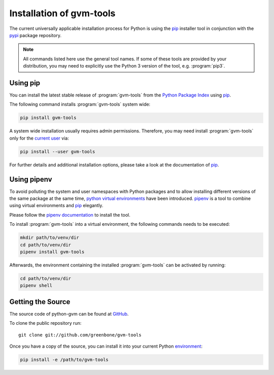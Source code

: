.. _installation:

Installation of gvm-tools
=========================

The current universally applicable installation process for Python is using
the `pip`_ installer tool in conjunction with the `pypi`_ package repository.

.. note:: All commands listed here use the general tool names. If some of these
  tools are provided by your distribution, you may need to explicitly use the
  Python 3 version of the tool, e.g. :program:`pip3`.

Using pip
---------

You can install the latest stable release of :program:`gvm-tools` from the
`Python Package Index <https://pypi.org/>`_ using `pip`_.

The following command installs :program:`gvm-tools` system wide:

.. code-block:: shell

  pip install gvm-tools

A system wide installation usually requires admin permissions. Therefore, you
may need install :program:`gvm-tools` only for the
`current user <https://docs.python.org/3/library/site.html#site.USER_BASE>`_
via:

.. code-block:: shell

  pip install --user gvm-tools

For further details and additional installation options, please take a look at
the documentation of `pip`_.

Using pipenv
------------

To avoid polluting the system and user namespaces with Python packages and to
allow installing different versions of the same package at the same time,
`python virtual environments <https://docs.python.org/3/library/venv.html>`_
have been introduced. `pipenv`_ is a tool to combine using virtual environments
and `pip`_ elegantly.

Please follow the `pipenv documentation <https://pipenv.readthedocs.io/en/latest/install/#pragmatic-installation-of-pipenv>`_
to install the tool.

To install :program:`gvm-tools` into a virtual environment, the following
commands needs to be executed:

.. code-block:: shell

  mkdir path/to/venv/dir
  cd path/to/venv/dir
  pipenv install gvm-tools

Afterwards, the environment containing the installed :program:`gvm-tools` can be
activated by running:

.. code-block:: shell

  cd path/to/venv/dir
  pipenv shell

Getting the Source
------------------

The source code of python-gvm can be found at
`GitHub <https://github.com/greenbone/python-gvm>`_.

To clone the public repository run::

    git clone git://github.com/greenbone/gvm-tools

Once you have a copy of the source, you can install it into your current Python
`environment <https://docs.python.org/3/library/venv.html#venv-def>`_:

.. code-block:: shell

    pip install -e /path/to/gvm-tools

.. _pip: https://pip.pypa.io/
.. _pipenv: http://pipenv.org/
.. _pypi: https://pypi.org/
